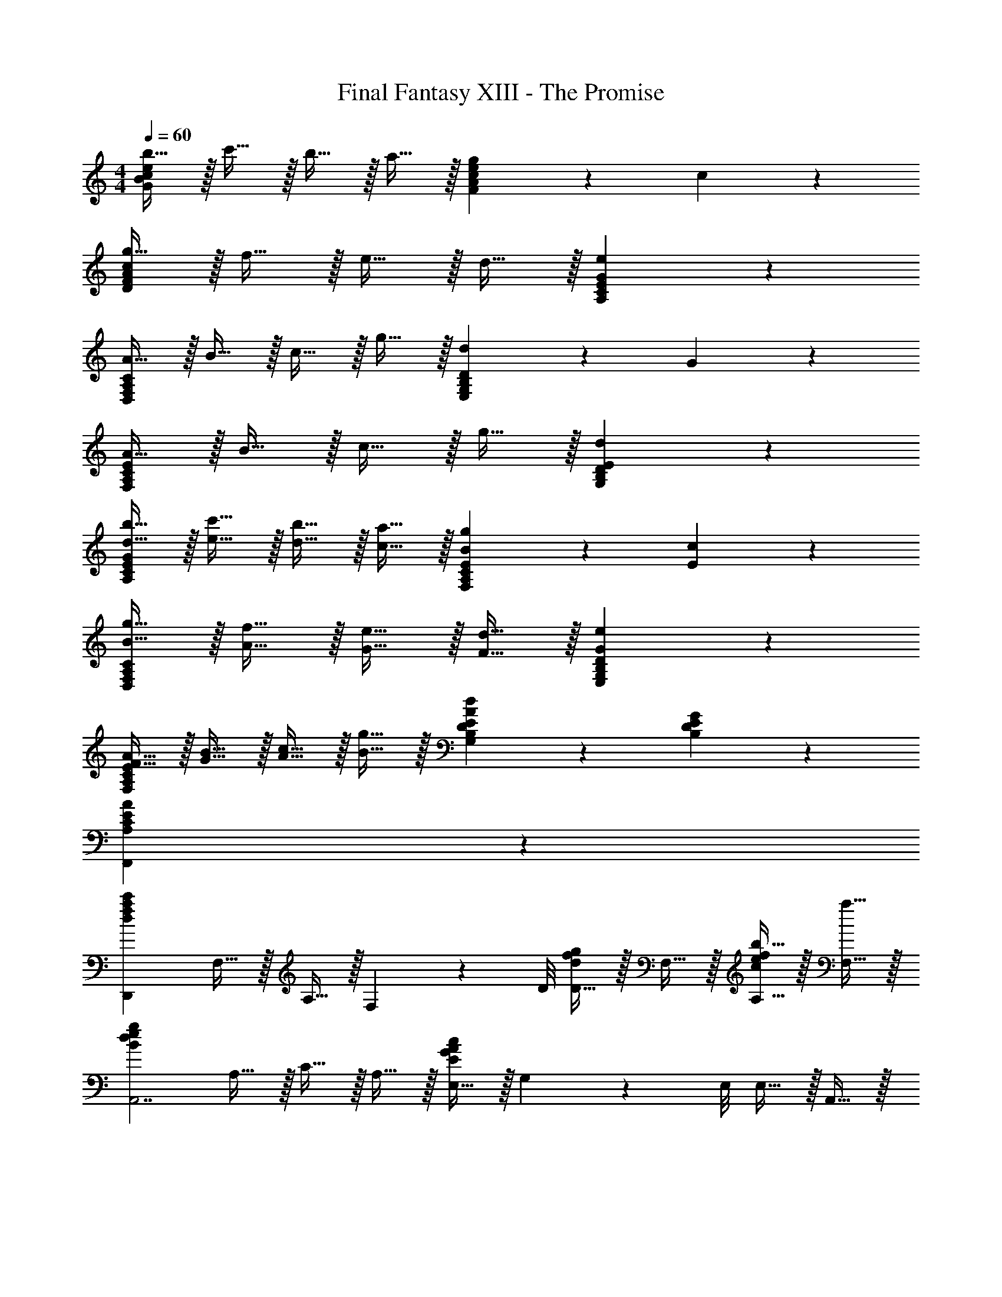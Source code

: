 X: 1
T: Final Fantasy XIII - The Promise
Z: ABC Generated by Starbound Composer
L: 1/4
M: 4/4
Q: 1/4=60
K: C
[b15/32G19/10B19/10c19/10e19/10] z/32 c'15/32 z/32 b15/32 z/32 a15/32 z/32 [g19/20cF19/10A19/10e19/10] z/20 c19/20 z/20 
[g15/32D19/10F19/10A19/10c19/10] z/32 f15/32 z/32 e15/32 z/32 d15/32 z/32 [e19/10A,19/10C19/10E19/10G19/10] z/10 
[A15/32D,19/10F,19/10A,19/10C19/10] z/32 B15/32 z/32 c15/32 z/32 g15/32 z/32 [d19/20E,19/10G,19/10B,19/10D19/10] z/20 G19/20 z/20 
[A15/32F,19/10A,19/10C19/10E19/10] z/32 B15/32 z/32 c15/32 z/32 g15/32 z/32 [d19/10G,19/10B,19/10D19/10E19/10] z/10 
[d15/32b15/32A,19/10C19/10E19/10G19/10] z/32 [e15/32c'15/32] z/32 [d15/32b15/32] z/32 [c15/32a15/32] z/32 [B19/20g19/20EF,19/10A,19/10C19/10] z/20 [E19/20c19/20] z/20 
[B15/32g15/32D,19/10F,19/10A,19/10C19/10] z/32 [A15/32f15/32] z/32 [G15/32e15/32] z/32 [F15/32d15/32] z/32 [G19/10e19/10E,19/10G,19/10B,19/10D19/10] z/10 
[F15/32A15/32F,19/10A,19/10C19/10E19/10] z/32 [G15/32B15/32] z/32 [A15/32c15/32] z/32 [B15/32g15/32] z/32 [A19/20d19/20B,DEG,19/10] z/20 [B,19/20D19/20E19/20G19/20] z/20 
[A,19/5C19/5E19/5A19/5F,,19/5] z/5 
[z/d19/10f19/10a19/10c'57/20D,,19/5] F,15/32 z/32 A,15/32 z/32 F,5/14 z/56 D/8 [D15/32d19/20f19/20g19/20] z/32 F,15/32 z/32 [b15/32A,15/32c19/20e19/20f19/20] z/32 [a15/32F,15/32] z/32 
[z/g19/10B19/10d19/10e19/10A,,7/] A,15/32 z/32 C15/32 z/32 A,15/32 z/32 [E,15/32c19/10E19/10G19/10A19/10] z/32 G,5/14 z/56 E,/8 E,15/32 z/32 A,,15/32 z/32 
[z/d19/10f19/10a19/10c'57/20D,,19/5] F,15/32 z/32 A,15/32 z/32 F,5/14 z/56 D/8 [D15/32d19/20f19/20g19/20] z/32 F,15/32 z/32 [b15/32A,15/32d19/20f19/20a19/20] z/32 [c'15/32F,15/32] z/32 
[z/d'19/10e19/10g19/10b19/10A,,7/] C15/32 z/32 E15/32 z/32 C15/32 z/32 [G15/32g19/10A19/10c19/10e19/10] z/32 C5/14 z/56 E/8 E15/32 z/32 A,,15/32 z/32 
[z/g19/10^g19/10c'19/10^d'57/20^G,,19/5] C15/32 z/32 [^G,15/32^D15/32] z/32 C15/32 z/32 [_B,15/32G15/32f19/20=g19/20_b19/20] z/32 C15/32 z/32 [=d'15/32G,15/32D15/32^d19/20g19/20^g19/20] z/32 [c'15/32C15/32] z/32 
[z/b19/10d19/10=g19/10=G,,19/5] B,15/32 z/32 [=G,15/32D15/32] z/32 B,15/32 z/32 [^D,15/32B,15/32^d'19/20g19/20b19/20c'19/20] z/32 G,15/32 z/32 [_B,,15/32G,15/32f'19/20g19/20b19/20=d'19/20] z/32 D,15/32 z/32 
[z/a19/20c'19/20g'19/10A,,19/5] C15/32 z/32 [A,15/32F15/32a39/20c'39/20] z/32 C15/32 z/32 [z/f'19/20] C15/32 z/32 [c'15/32A,15/32a19/20] z/32 [g'15/32F,15/32] z/32 
[z/f'19/20c'a19/10A,,19/10] C15/32 z/32 [A,15/32F15/32c'19/20] z/32 C15/32 z/32 [d15/32_B19/20c19/20^G,,19/20] z/32 f15/32 z/32 [g24/5E24/5A24/5=d24/5=G,,24/5] z/5 
[A/4d/4E19/5F,,19/5C,19/5A,19/5] [G/4c/4] [A/4d/4] [=B/4e/4] [A/4d/4] [G/4c/4] [A/4d/4] [B/4e/4] [A/4d/4] [G/4c/4] [A/4d/4] [B/4e/4] [A/4d/4] [G/4c/4] [A/4d/4] [B/4e/4] 
[A/4d/4=B,19/5C,,19/5G,,19/5E,19/5] [G/4c/4] [A/4d/4] [B/4e/4] [A/4d/4] [G/4c/4] [A/4d/4] [B/4e/4] [A/4d/4] [G/4c/4] [A/4d/4] [B/4e/4] [A/4d/4] [G/4c/4] [A/4d/4] [B/4e/4] 
[A/4d/4E19/5F,,19/5C,19/5A,19/5] [G/4c/4] [A/4d/4] [B/4e/4] [A/4d/4] [G/4c/4] [A/4d/4] [B/4e/4] [A/4d/4] [G/4c/4] [A/4d/4] [B/4e/4] [A/4d/4] [G/4c/4] [A/4d/4] [B/4e/4] 
[A/4d/4C19/5=D19/5A,,19/5E,19/5A,19/5] [G/4c/4] [A/4d/4] [B/4e/4] [A/4d/4] [G/4c/4] [A/4d/4] [B/4e/4] [A/4d/4] [G/4c/4] [A/4d/4] [B/4e/4] [A/4d/4] [G/4c/4] [A/4d/4] [B/4e/4] 

